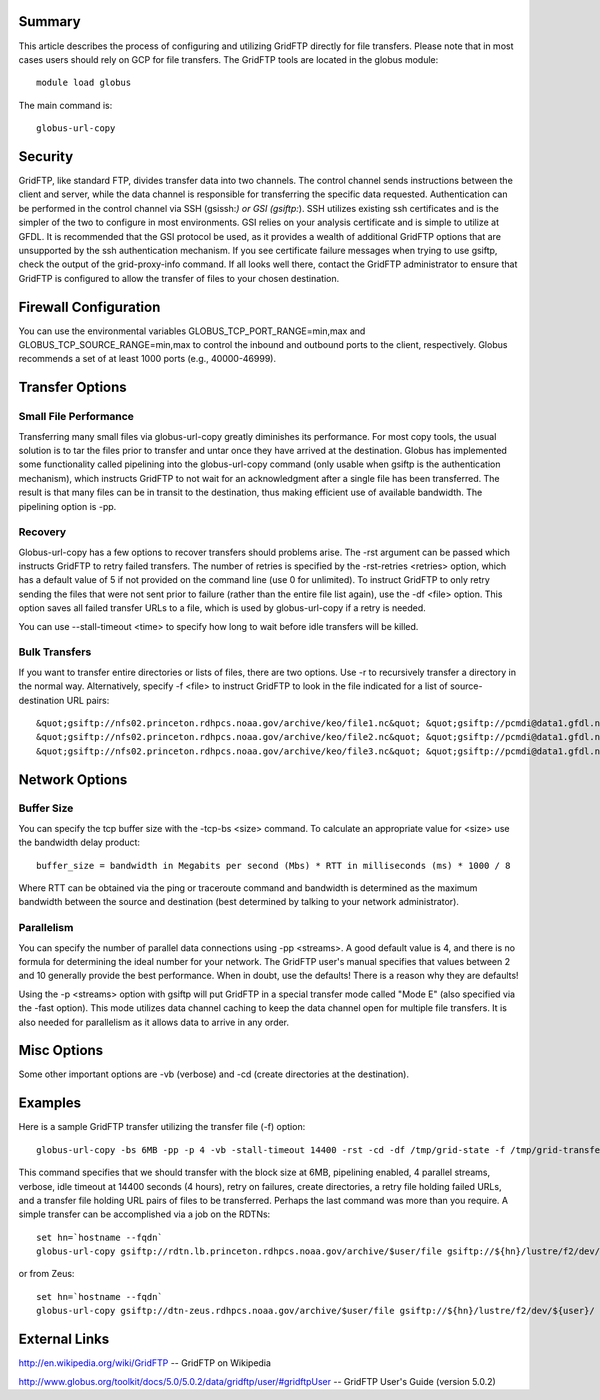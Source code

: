 Summary
=======

This article describes the process of configuring and utilizing GridFTP
directly for file transfers. Please note that in most cases users should
rely on GCP for file transfers. The GridFTP tools are located in the
globus module:

::

   module load globus

The main command is:

::

   globus-url-copy

Security
========

GridFTP, like standard FTP, divides transfer data into two channels. The
control channel sends instructions between the client and server, while
the data channel is responsible for transferring the specific data
requested. Authentication can be performed in the control channel via
SSH (gsissh:*) or GSI (gsiftp:*). SSH utilizes existing ssh certificates
and is the simpler of the two to configure in most environments. GSI
relies on your analysis certificate and is simple to utilize at GFDL. It
is recommended that the GSI protocol be used, as it provides a wealth of
additional GridFTP options that are unsupported by the ssh
authentication mechanism. If you see certificate failure messages when
trying to use gsiftp, check the output of the grid-proxy-info command.
If all looks well there, contact the GridFTP administrator to ensure
that GridFTP is configured to allow the transfer of files to your chosen
destination.

.. _firewall_configuration:

Firewall Configuration
======================

You can use the environmental variables GLOBUS_TCP_PORT_RANGE=min,max
and GLOBUS_TCP_SOURCE_RANGE=min,max to control the inbound and outbound
ports to the client, respectively. Globus recommends a set of at least
1000 ports (e.g., 40000-46999).

.. _transfer_options:

Transfer Options
================

.. _small_file_performance:

Small File Performance
----------------------

Transferring many small files via globus-url-copy greatly diminishes its
performance. For most copy tools, the usual solution is to tar the files
prior to transfer and untar once they have arrived at the destination.
Globus has implemented some functionality called pipelining into the
globus-url-copy command (only usable when gsiftp is the authentication
mechanism), which instructs GridFTP to not wait for an acknowledgment
after a single file has been transferred. The result is that many files
can be in transit to the destination, thus making efficient use of
available bandwidth. The pipelining option is -pp.

Recovery
--------

Globus-url-copy has a few options to recover transfers should problems
arise. The -rst argument can be passed which instructs GridFTP to retry
failed transfers. The number of retries is specified by the -rst-retries
<retries> option, which has a default value of 5 if not provided on the
command line (use 0 for unlimited). To instruct GridFTP to only retry
sending the files that were not sent prior to failure (rather than the
entire file list again), use the -df <file> option. This option saves
all failed transfer URLs to a file, which is used by globus-url-copy if
a retry is needed.

You can use --stall-timeout <time> to specify how long to wait before
idle transfers will be killed.

.. _bulk_transfers:

Bulk Transfers
--------------

If you want to transfer entire directories or lists of files, there are
two options. Use -r to recursively transfer a directory in the normal
way. Alternatively, specify -f <file> to instruct GridFTP to look in the
file indicated for a list of source-destination URL pairs:

::

   &quot;gsiftp://nfs02.princeton.rdhpcs.noaa.gov/archive/keo/file1.nc&quot; &quot;gsiftp://pcmdi@data1.gfdl.noaa.gov/home/keo/&quot;
   &quot;gsiftp://nfs02.princeton.rdhpcs.noaa.gov/archive/keo/file2.nc&quot; &quot;gsiftp://pcmdi@data1.gfdl.noaa.gov/home/keo/&quot;
   &quot;gsiftp://nfs02.princeton.rdhpcs.noaa.gov/archive/keo/file3.nc&quot; &quot;gsiftp://pcmdi@data1.gfdl.noaa.gov/home/keo/&quot;

.. _network_options:

Network Options
===============

.. _buffer_size:

Buffer Size
-----------

You can specify the tcp buffer size with the -tcp-bs <size> command. To
calculate an appropriate value for <size> use the bandwidth delay
product:

::

   buffer_size = bandwidth in Megabits per second (Mbs) * RTT in milliseconds (ms) * 1000 / 8

Where RTT can be obtained via the ping or traceroute command and
bandwidth is determined as the maximum bandwidth between the source and
destination (best determined by talking to your network administrator).

Parallelism
-----------

You can specify the number of parallel data connections using -pp
<streams>. A good default value is 4, and there is no formula for
determining the ideal number for your network. The GridFTP user's manual
specifies that values between 2 and 10 generally provide the best
performance. When in doubt, use the defaults! There is a reason why they
are defaults!

Using the -p <streams> option with gsiftp will put GridFTP in a special
transfer mode called "Mode E" (also specified via the -fast option).
This mode utilizes data channel caching to keep the data channel open
for multiple file transfers. It is also needed for parallelism as it
allows data to arrive in any order.

.. _misc_options:

Misc Options
============

Some other important options are -vb (verbose) and -cd (create
directories at the destination).

Examples
========

Here is a sample GridFTP transfer utilizing the transfer file (-f)
option:

::

   globus-url-copy -bs 6MB -pp -p 4 -vb -stall-timeout 14400 -rst -cd -df /tmp/grid-state -f /tmp/grid-transfer

This command specifies that we should transfer with the block size at
6MB, pipelining enabled, 4 parallel streams, verbose, idle timeout at
14400 seconds (4 hours), retry on failures, create directories, a retry
file holding failed URLs, and a transfer file holding URL pairs of files
to be transferred. Perhaps the last command was more than you require. A
simple transfer can be accomplished via a job on the RDTNs:

::

   set hn=`hostname --fqdn`
   globus-url-copy gsiftp://rdtn.lb.princeton.rdhpcs.noaa.gov/archive/$user/file gsiftp://${hn}/lustre/f2/dev/${user}/

or from Zeus:

::

   set hn=`hostname --fqdn`
   globus-url-copy gsiftp://dtn-zeus.rdhpcs.noaa.gov/archive/$user/file gsiftp://${hn}/lustre/f2/dev/${user}/

.. _external_links:

External Links
==============

http://en.wikipedia.org/wiki/GridFTP -- GridFTP on Wikipedia

http://www.globus.org/toolkit/docs/5.0/5.0.2/data/gridftp/user/#gridftpUser
-- GridFTP User's Guide (version 5.0.2)
